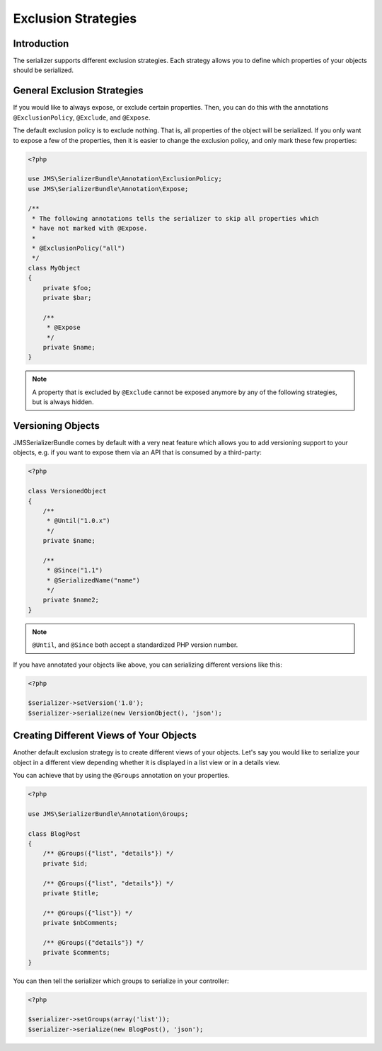Exclusion Strategies
====================

Introduction
------------
The serializer supports different exclusion strategies. Each strategy allows
you to define which properties of your objects should be serialized.

General Exclusion Strategies
----------------------------
If you would like to always expose, or exclude certain properties. Then, you can
do this with the annotations ``@ExclusionPolicy``, ``@Exclude``, and ``@Expose``.

The default exclusion policy is to exclude nothing. That is, all properties of the
object will be serialized. If you only want to expose a few of the properties,
then it is easier to change the exclusion policy, and only mark these few properties:

.. code-block :: php

    <?php

    use JMS\SerializerBundle\Annotation\ExclusionPolicy;
    use JMS\SerializerBundle\Annotation\Expose;

    /**
     * The following annotations tells the serializer to skip all properties which
     * have not marked with @Expose.
     *
     * @ExclusionPolicy("all")
     */
    class MyObject
    {
        private $foo;
        private $bar;

        /**
         * @Expose
         */
        private $name;
    }

.. note ::

    A property that is excluded by ``@Exclude`` cannot be exposed anymore by any
    of the following strategies, but is always hidden.

Versioning Objects
------------------
JMSSerializerBundle comes by default with a very neat feature which allows
you to add versioning support to your objects, e.g. if you want to
expose them via an API that is consumed by a third-party:

.. code-block :: php

    <?php

    class VersionedObject
    {
        /**
         * @Until("1.0.x")
         */
        private $name;

        /**
         * @Since("1.1")
         * @SerializedName("name")
         */
        private $name2;
    }
    
.. note ::

    ``@Until``, and ``@Since`` both accept a standardized PHP version number.

If you have annotated your objects like above, you can serializing different
versions like this:

.. code-block :: php

    <?php

    $serializer->setVersion('1.0');
    $serializer->serialize(new VersionObject(), 'json');


Creating Different Views of Your Objects
----------------------------------------
Another default exclusion strategy is to create different views of your objects.
Let's say you would like to serialize your object in a different view depending
whether it is displayed in a list view or in a details view.

You can achieve that by using the ``@Groups`` annotation on your properties.

.. code-block :: php

    <?php 
    
    use JMS\SerializerBundle\Annotation\Groups;
    
    class BlogPost
    {
        /** @Groups({"list", "details"}) */
        private $id;
        
        /** @Groups({"list", "details"}) */
        private $title;
        
        /** @Groups({"list"}) */
        private $nbComments;
        
        /** @Groups({"details"}) */
        private $comments;
    }
    
You can then tell the serializer which groups to serialize in your controller:

.. code-block :: php

    <?php
    
    $serializer->setGroups(array('list'));
    $serializer->serialize(new BlogPost(), 'json');
